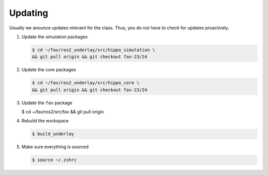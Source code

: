 .. _updating:

Updating
########

Usually we anounce updates relevant for the class.
Thus, you do not have to check for updates proactively.

#. Update the simulation packages

   .. code-block:: console

      $ cd ~/fav/ros2_underlay/src/hippo_simulation \
      && git pull origin && git checkout fav-23/24

#. Update the core packages

   .. code-block:: console

      $ cd ~/fav/ros2_underlay/src/hippo_core \
      && git pull origin && git checkout fav-23/24

#. Update the ``fav`` package

   .. code-block:: console

   $ cd ~/fav/ros2/src/fav \
   && git pull origin

#. Rebuild the workspace

   .. code-block:: console

      $ build_underlay

#. Make sure everything is sourced

   .. code-block:: console

      $ source ~/.zshrc
